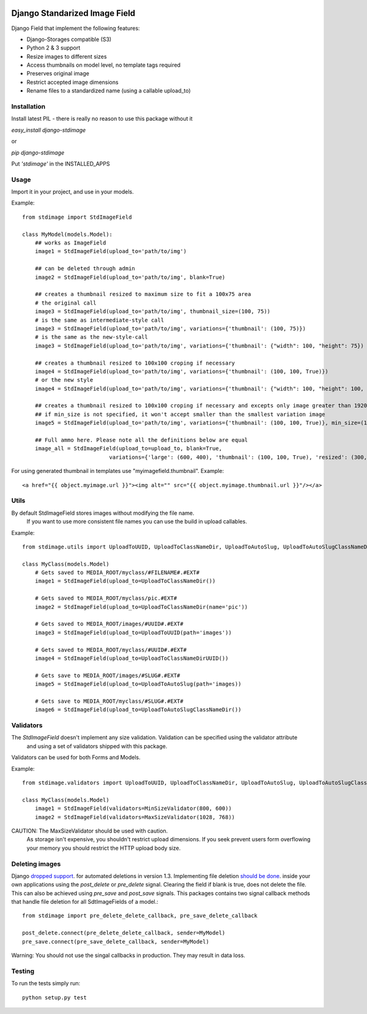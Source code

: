 .. image:: https://travis-ci.org/codingjoe/django-stdimage.png?branch=master
    :target: https://travis-ci.org/codingjoe/django-stdimage

.. image:: https://coveralls.io/repos/coagulant/coveralls-python/badge.png?branch=master
    :target: https://coveralls.io/r/coagulant/coveralls-python

.. image:: https://pypip.in/v/django-stdimage/badge.png
    :target: https://crate.io/packages/django-stdimage

.. image:: https://pypip.in/status/django-stdimage/badge.svg
    :target: https://pypi.python.org/pypi/django-stdimage/
    :alt: Development Status

.. image:: https://pypip.in/py_versions/django-stdimage/badge.svg
    :target: https://pypi.python.org/pypi/django-stdimage/
    :alt: Supported Python versions

.. image:: https://pypip.in/d/django-stdimage/badge.png
    :target: https://crate.io/packages/django-stdimage/
    :alt: Downloads

.. image:: https://pypip.in/license/django-stdimage/badge.png
    :target: https://pypi.python.org/pypi/django-stdimage/
    :alt: License

Django Standarized Image Field
==============================

Django Field that implement the following features:

* Django-Storages compatible (S3)
* Python 2 & 3 support
* Resize images to different sizes
* Access thumbnails on model level, no template tags required
* Preserves original image
* Restrict accepted image dimensions
* Rename files to a standardized name (using a callable upload_to)

Installation
------------

Install latest PIL - there is really no reason to use this package without it

`easy_install django-stdimage`

or

`pip django-stdimage`

Put `'stdimage'` in the INSTALLED_APPS

Usage
-----

Import it in your project, and use in your models.

Example::

    from stdimage import StdImageField

    class MyModel(models.Model):
        ## works as ImageField
        image1 = StdImageField(upload_to='path/to/img')

        ## can be deleted through admin
        image2 = StdImageField(upload_to='path/to/img', blank=True)

        ## creates a thumbnail resized to maximum size to fit a 100x75 area
        # the original call
        image3 = StdImageField(upload_to='path/to/img', thumbnail_size=(100, 75))
        # is the same as intermediate-style call
        image3 = StdImageField(upload_to='path/to/img', variations={'thumbnail': (100, 75)})
        # is the same as the new-style-call
        image3 = StdImageField(upload_to='path/to/img', variations={'thumbnail': {"width": 100, "height": 75})

        ## creates a thumbnail resized to 100x100 croping if necessary
        image4 = StdImageField(upload_to='path/to/img', variations={'thumbnail': (100, 100, True)})
        # or the new style
        image4 = StdImageField(upload_to='path/to/img', variations={'thumbnail': {"width": 100, "height": 100, "crop":True}})

        ## creates a thumbnail resized to 100x100 croping if necessary and excepts only image greater than 1920x1080px
        ## if min_size is not specified, it won't accept smaller than the smallest variation image
        image5 = StdImageField(upload_to='path/to/img', variations={'thumbnail': (100, 100, True)}, min_size=(1920, 1080))

        ## Full ammo here. Please note all the definitions below are equal
        image_all = StdImageField(upload_to=upload_to, blank=True,
                               variations={'large': (600, 400), 'thumbnail': (100, 100, True), 'resized': (300, 200)})

For using generated thumbnail in templates use "myimagefield.thumbnail". Example::

    <a href="{{ object.myimage.url }}"><img alt="" src="{{ object.myimage.thumbnail.url }}"/></a>

Utils
-----

By default StdImageField stores images without modifying the file name.
 If you want to use more consistent file names you can use the build in upload callables.
Example::

    from stdimage.utils import UploadToUUID, UploadToClassNameDir, UploadToAutoSlug, UploadToAutoSlugClassNameDir

    class MyClass(models.Model)
        # Gets saved to MEDIA_ROOT/myclass/#FILENAME#.#EXT#
        image1 = StdImageField(upload_to=UploadToClassNameDir())

        # Gets saved to MEDIA_ROOT/myclass/pic.#EXT#
        image2 = StdImageField(upload_to=UploadToClassNameDir(name='pic'))

        # Gets saved to MEDIA_ROOT/images/#UUID#.#EXT#
        image3 = StdImageField(upload_to=UploadToUUID(path='images'))

        # Gets saved to MEDIA_ROOT/myclass/#UUID#.#EXT#
        image4 = StdImageField(upload_to=UploadToClassNameDirUUID())

        # Gets save to MEDIA_ROOT/images/#SLUG#.#EXT#
        image5 = StdImageField(upload_to=UploadToAutoSlug(path='images))

        # Gets save to MEDIA_ROOT/myclass/#SLUG#.#EXT#
        image6 = StdImageField(upload_to=UploadToAutoSlugClassNameDir())

Validators
----------
The `StdImageField` doesn't implement any size validation. Validation can be specified using the validator attribute
 and using a set of validators shipped with this package.
Validators can be used for both Forms and Models.

Example::

    from stdimage.validators import UploadToUUID, UploadToClassNameDir, UploadToAutoSlug, UploadToAutoSlugClassNameDir

    class MyClass(models.Model)
        image1 = StdImageField(validators=MinSizeValidator(800, 600))
        image2 = StdImageField(validators=MaxSizeValidator(1028, 768))

CAUTION: The MaxSizeValidator should be used with caution.
 As storage isn't expensive, you shouldn't restrict upload dimensions.
 If you seek prevent users form overflowing your memory you should restrict the HTTP upload body size.

Deleting images
---------------

Django `dropped support
<https://docs.djangoproject.com/en/dev/releases/1.3/#deleting-a-model-doesn-t-delete-associated-files>`_. for automated deletions in version 1.3.
Implementing file deletion `should be done
<http://stackoverflow.com/questions/5372934/how-do-i-get-django-admin-to-delete-files-when-i-remove-an-object-from-the-datab>`_. inside your own applications using the `post_delete` or `pre_delete` signal.
Clearing the field if blank is true, does not delete the file. This can also be achieved using `pre_save` and `post_save` signals.
This packages contains two signal callback methods that handle file deletion for all SdtImageFields of a model.::

    from stdimage import pre_delete_delete_callback, pre_save_delete_callback

    post_delete.connect(pre_delete_delete_callback, sender=MyModel)
    pre_save.connect(pre_save_delete_callback, sender=MyModel)


Warning: You should not use the singal callbacks in production. They may result in data loss.


Testing
-------
To run the tests simply run::

    python setup.py test

